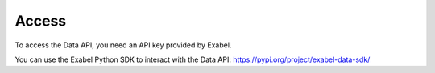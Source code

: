 Access
==========================================

To access the Data API, you need an API key provided by Exabel.

You can use the Exabel Python SDK to interact with the Data API: https://pypi.org/project/exabel-data-sdk/
